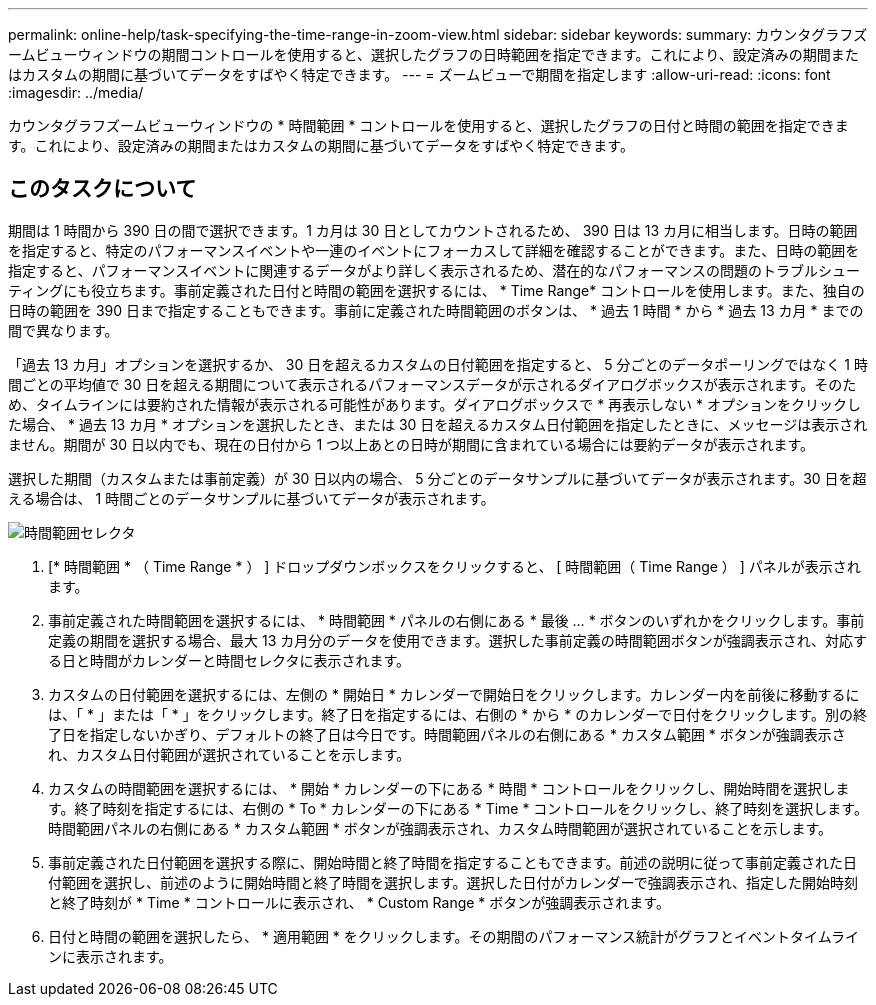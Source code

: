 ---
permalink: online-help/task-specifying-the-time-range-in-zoom-view.html 
sidebar: sidebar 
keywords:  
summary: カウンタグラフズームビューウィンドウの期間コントロールを使用すると、選択したグラフの日時範囲を指定できます。これにより、設定済みの期間またはカスタムの期間に基づいてデータをすばやく特定できます。 
---
= ズームビューで期間を指定します
:allow-uri-read: 
:icons: font
:imagesdir: ../media/


[role="lead"]
カウンタグラフズームビューウィンドウの * 時間範囲 * コントロールを使用すると、選択したグラフの日付と時間の範囲を指定できます。これにより、設定済みの期間またはカスタムの期間に基づいてデータをすばやく特定できます。



== このタスクについて

期間は 1 時間から 390 日の間で選択できます。1 カ月は 30 日としてカウントされるため、 390 日は 13 カ月に相当します。日時の範囲を指定すると、特定のパフォーマンスイベントや一連のイベントにフォーカスして詳細を確認することができます。また、日時の範囲を指定すると、パフォーマンスイベントに関連するデータがより詳しく表示されるため、潜在的なパフォーマンスの問題のトラブルシューティングにも役立ちます。事前定義された日付と時間の範囲を選択するには、 * Time Range* コントロールを使用します。また、独自の日時の範囲を 390 日まで指定することもできます。事前に定義された時間範囲のボタンは、 * 過去 1 時間 * から * 過去 13 カ月 * までの間で異なります。

「過去 13 カ月」オプションを選択するか、 30 日を超えるカスタムの日付範囲を指定すると、 5 分ごとのデータポーリングではなく 1 時間ごとの平均値で 30 日を超える期間について表示されるパフォーマンスデータが示されるダイアログボックスが表示されます。そのため、タイムラインには要約された情報が表示される可能性があります。ダイアログボックスで * 再表示しない * オプションをクリックした場合、 * 過去 13 カ月 * オプションを選択したとき、または 30 日を超えるカスタム日付範囲を指定したときに、メッセージは表示されません。期間が 30 日以内でも、現在の日付から 1 つ以上あとの日時が期間に含まれている場合には要約データが表示されます。

選択した期間（カスタムまたは事前定義）が 30 日以内の場合、 5 分ごとのデータサンプルに基づいてデータが表示されます。30 日を超える場合は、 1 時間ごとのデータサンプルに基づいてデータが表示されます。

image::../media/time-range-selector.gif[時間範囲セレクタ]

. [* 時間範囲 * （ Time Range * ） ] ドロップダウンボックスをクリックすると、 [ 時間範囲（ Time Range ） ] パネルが表示されます。
. 事前定義された時間範囲を選択するには、 * 時間範囲 * パネルの右側にある * 最後 ... * ボタンのいずれかをクリックします。事前定義の期間を選択する場合、最大 13 カ月分のデータを使用できます。選択した事前定義の時間範囲ボタンが強調表示され、対応する日と時間がカレンダーと時間セレクタに表示されます。
. カスタムの日付範囲を選択するには、左側の * 開始日 * カレンダーで開始日をクリックします。カレンダー内を前後に移動するには、「 * 」または「 * 」をクリックします。終了日を指定するには、右側の * から * のカレンダーで日付をクリックします。別の終了日を指定しないかぎり、デフォルトの終了日は今日です。時間範囲パネルの右側にある * カスタム範囲 * ボタンが強調表示され、カスタム日付範囲が選択されていることを示します。
. カスタムの時間範囲を選択するには、 * 開始 * カレンダーの下にある * 時間 * コントロールをクリックし、開始時間を選択します。終了時刻を指定するには、右側の * To * カレンダーの下にある * Time * コントロールをクリックし、終了時刻を選択します。時間範囲パネルの右側にある * カスタム範囲 * ボタンが強調表示され、カスタム時間範囲が選択されていることを示します。
. 事前定義された日付範囲を選択する際に、開始時間と終了時間を指定することもできます。前述の説明に従って事前定義された日付範囲を選択し、前述のように開始時間と終了時間を選択します。選択した日付がカレンダーで強調表示され、指定した開始時刻と終了時刻が * Time * コントロールに表示され、 * Custom Range * ボタンが強調表示されます。
. 日付と時間の範囲を選択したら、 * 適用範囲 * をクリックします。その期間のパフォーマンス統計がグラフとイベントタイムラインに表示されます。

